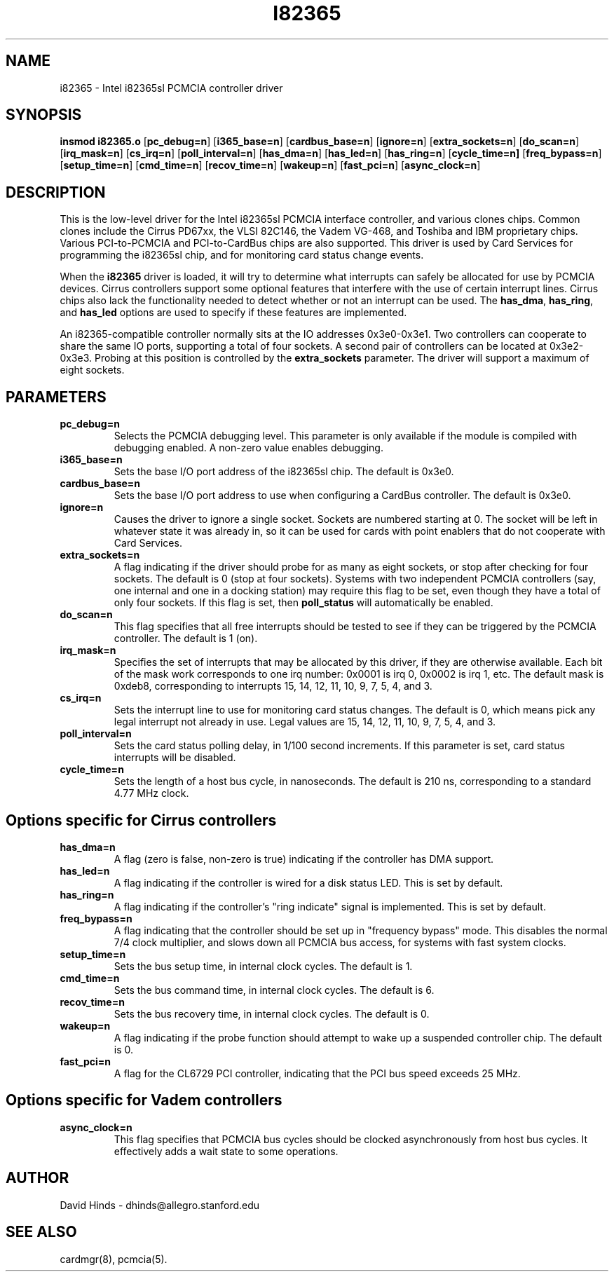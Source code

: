 .\" Copyright (c) 1995 David Hinds <dhinds@allegro.stanford.edu>
.\" i82365.4 1.8 1997/03/21 07:22:05
.\"
.TH I82365 4 "1997/03/21 07:22:05" "Stanford University"
.SH NAME
i82365 \- Intel i82365sl PCMCIA controller driver
.SH SYNOPSIS
.B insmod i82365.o
.RB [ pc_debug=n ]
.RB [ i365_base=n ]
.RB [ cardbus_base=n ]
.RB [ ignore=n ]
.RB [ extra_sockets=n ]
.RB [ do_scan=n ]
.RB [ irq_mask=n ]
.RB [ cs_irq=n ]
.RB [ poll_interval=n ]
.RB [ has_dma=n ]
.RB [ has_led=n ]
.RB [ has_ring=n ]
.RB [ cycle_time=n]
.RB [ freq_bypass=n ]
.RB [ setup_time=n ]
.RB [ cmd_time=n ]
.RB [ recov_time=n ]
.RB [ wakeup=n ]
.RB [ fast_pci=n ]
.RB [ async_clock=n ]
.SH DESCRIPTION
This is the low-level driver for the Intel i82365sl PCMCIA interface
controller, and various clones chips.  Common clones include the
Cirrus PD67xx, the VLSI 82C146, the Vadem VG-468, and Toshiba and IBM
proprietary chips.  Various PCI-to-PCMCIA and PCI-to-CardBus chips are
also supported.  This driver is used by Card Services for
programming the i82365sl chip, and for monitoring card status change
events.
.PP
When the
.B i82365
driver is loaded, it will try to determine what interrupts can safely
be allocated for use by PCMCIA devices.  Cirrus controllers support
some optional features that interfere with the use of certain
interrupt lines.  Cirrus chips also lack the functionality needed to
detect whether or not an interrupt can be used.  The
.BR has_dma ,
.BR has_ring ,
and
.B has_led
options are used to specify if these features are implemented.
.PP
An i82365-compatible controller normally sits at the IO addresses
0x3e0-0x3e1.  Two controllers can cooperate to share the same IO
ports, supporting a total of four sockets.  A second pair of
controllers can be located at 0x3e2-0x3e3.  Probing at this position
is controlled by the
.BR extra_sockets
parameter.  The driver will support a maximum of eight sockets.
.SH PARAMETERS
.TP
.B pc_debug=n
Selects the PCMCIA debugging level.  This parameter is only available
if the module is compiled with debugging enabled.  A non-zero value
enables debugging.
.TP
.B i365_base=n
Sets the base I/O port address of the i82365sl chip.  The default is
0x3e0.
.TP
.B cardbus_base=n
Sets the base I/O port address to use when configuring a CardBus
controller.  The default is 0x3e0.
.TP
.B ignore=n
Causes the driver to ignore a single socket.  Sockets are numbered
starting at 0.  The socket will be left in whatever state it was
already in, so it can be used for cards with point enablers that do
not cooperate with Card Services.
.TP
.B extra_sockets=n
A flag indicating if the driver should probe for as many as eight
sockets, or stop after checking for four sockets.  The default is
0 (stop at four sockets).  Systems with two independent PCMCIA
controllers (say, one internal and one in a docking station) may
require this flag to be set, even though they have a total of only
four sockets.  If this flag is set, then
.BR poll_status
will automatically be enabled.
.TP
.B do_scan=n
This flag specifies that all free interrupts should be tested to see
if they can be triggered by the PCMCIA controller.  The default is 1
(on). 
.TP
.B irq_mask=n
Specifies the set of interrupts that may be allocated by this driver,
if they are otherwise available.  Each bit of the mask work
corresponds to one irq number: 0x0001 is irq 0, 0x0002 is irq 1, etc.
The default mask is 0xdeb8, corresponding to interrupts 15, 14, 12,
11, 10, 9, 7, 5, 4, and 3.
.TP
.B cs_irq=n
Sets the interrupt line to use for monitoring card status changes.
The default is 0, which means pick any legal interrupt not already in
use.  Legal values are 15, 14, 12, 11, 10, 9, 7, 5, 4, and 3.
.TP
.B poll_interval=n
Sets the card status polling delay, in 1/100 second increments.  If
this parameter is set, card status interrupts will be disabled.
.TP
.B cycle_time=n
Sets the length of a host bus cycle, in nanoseconds.  The default is
210 ns, corresponding to a standard 4.77 MHz clock.
.SH Options specific for Cirrus controllers
.TP
.B has_dma=n
A flag (zero is false, non-zero is true) indicating if the controller
has DMA support.
.TP
.B has_led=n
A flag indicating if the controller is wired for a disk status LED.
This is set by default.
.TP
.B has_ring=n
A flag indicating if the controller's "ring indicate" signal is
implemented.  This is set by default.
.TP
.B freq_bypass=n
A flag indicating that the controller should be set up in "frequency
bypass" mode.  This disables the normal 7/4 clock multiplier, and
slows down all PCMCIA bus access, for systems with fast system clocks.
.TP
.B setup_time=n
Sets the bus setup time, in internal clock cycles. The default is 1.
.TP
.B cmd_time=n
Sets the bus command time, in internal clock cycles. The default is 6.
.TP
.B recov_time=n
Sets the bus recovery time, in internal clock cycles. The default is 0.
.TP
.B wakeup=n
A flag indicating if the probe function should attempt to wake up a
suspended controller chip.  The default is 0.
.TP
.B fast_pci=n
A flag for the CL6729 PCI controller, indicating that the PCI bus
speed exceeds 25 MHz.
.SH Options specific for Vadem controllers
.TP
.B async_clock=n
This flag specifies that PCMCIA bus cycles should be clocked
asynchronously from host bus cycles.  It effectively adds a wait state
to some operations.
.SH AUTHOR
David Hinds \- dhinds@allegro.stanford.edu
.SH "SEE ALSO"
cardmgr(8), pcmcia(5).
